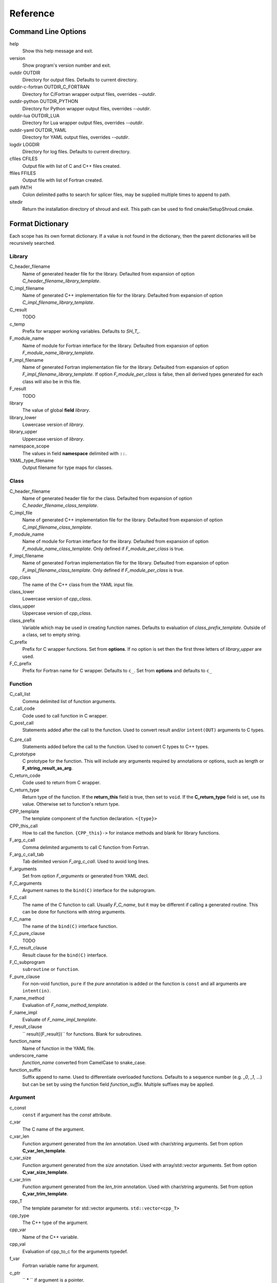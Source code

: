 .. Copyright (c) 2017, Lawrence Livermore National Security, LLC. 
.. Produced at the Lawrence Livermore National Laboratory 
..
.. LLNL-CODE-738041.
.. All rights reserved. 
..
.. This file is part of Shroud.  For details, see
.. https://github.com/LLNL/shroud. Please also read shroud/LICENSE.
..
.. Redistribution and use in source and binary forms, with or without
.. modification, are permitted provided that the following conditions are
.. met:
..
.. * Redistributions of source code must retain the above copyright
..   notice, this list of conditions and the disclaimer below.
.. 
.. * Redistributions in binary form must reproduce the above copyright
..   notice, this list of conditions and the disclaimer (as noted below)
..   in the documentation and/or other materials provided with the
..   distribution.
..
.. * Neither the name of the LLNS/LLNL nor the names of its contributors
..   may be used to endorse or promote products derived from this
..   software without specific prior written permission.
..
.. THIS SOFTWARE IS PROVIDED BY THE COPYRIGHT HOLDERS AND CONTRIBUTORS
.. "AS IS" AND ANY EXPRESS OR IMPLIED WARRANTIES, INCLUDING, BUT NOT
.. LIMITED TO, THE IMPLIED WARRANTIES OF MERCHANTABILITY AND FITNESS FOR
.. A PARTICULAR PURPOSE ARE DISCLAIMED.  IN NO EVENT SHALL LAWRENCE
.. LIVERMORE NATIONAL SECURITY, LLC, THE U.S. DEPARTMENT OF ENERGY OR
.. CONTRIBUTORS BE LIABLE FOR ANY DIRECT, INDIRECT, INCIDENTAL, SPECIAL,
.. EXEMPLARY, OR CONSEQUENTIAL DAMAGES (INCLUDING, BUT NOT LIMITED TO,
.. PROCUREMENT OF SUBSTITUTE GOODS OR SERVICES; LOSS OF USE, DATA, OR
.. PROFITS; OR BUSINESS INTERRUPTION) HOWEVER CAUSED AND ON ANY THEORY OF
.. LIABILITY, WHETHER IN CONTRACT, STRICT LIABILITY, OR TORT (INCLUDING
.. NEGLIGENCE OR OTHERWISE) ARISING IN ANY WAY OUT OF THE USE OF THIS
.. SOFTWARE, EVEN IF ADVISED OF THE POSSIBILITY OF SUCH DAMAGE.
..
.. #######################################################################

Reference
=========

Command Line Options
--------------------

help
       Show this help message and exit.

version
       Show program's version number and exit.

outdir OUTDIR
       Directory for output files.
       Defaults to current directory.

outdir-c-fortran OUTDIR_C_FORTRAN
       Directory for C/Fortran wrapper output files, overrides *--outdir*.

outdir-python OUTDIR_PYTHON
       Directory for Python wrapper output files, overrides *--outdir*.

outdir-lua OUTDIR_LUA
       Directory for Lua wrapper output files, overrides *--outdir*.

outdir-yaml OUTDIR_YAML
       Directory for YAML output files, overrides *--outdir*.

logdir LOGDIR
       Directory for log files.
       Defaults to current directory.

cfiles CFILES
       Output file with list of C and C++ files created.

ffiles FFILES
       Output file with list of Fortran created.

path PATH
       Colon delimited paths to search for splicer files, may
       be supplied multiple times to append to path.

sitedir
       Return the installation directory of shroud and exit.
       This path can be used to find cmake/SetupShroud.cmake.


Format Dictionary
-----------------

Each scope has its own format dictionary.  If a value is not found in
the dictionary, then the parent dictionaries will be recursively
searched.

Library
^^^^^^^

C_header_filename
    Name of generated header file for the library.
    Defaulted from expansion of option *C_header_filename_library_template*.

C_impl_filename
    Name of generated C++ implementation file for the library.
    Defaulted from expansion of option *C_impl_filename_library_template*.

C_result
    TODO

c_temp
    Prefix for wrapper working variables.
    Defaults to *SH_T_*.
F_module_name
    Name of module for Fortran interface for the library.
    Defaulted from expansion of option *F_module_name_library_template*.

F_impl_filename
    Name of generated Fortran implementation file for the library.
    Defaulted from expansion of option *F_impl_filename_library_template*.
    If option *F_module_per_class* is false, then all derived types
    generated for each class will also be in this file.

F_result
    TODO

library
    The value of global **field** *library*.

library_lower
    Lowercase version of *library*.

library_upper
    Uppercase version of *library*.

namespace_scope
    The values in field **namespace** delimited with ``::``.

YAML_type_filename
    Output filename for type maps for classes.

Class
^^^^^

C_header_filename
    Name of generated header file for the class.
    Defaulted from expansion of option *C_header_filename_class_template*.

C_impl_file
    Name of generated C++ implementation file for the library.
    Defaulted from expansion of option *C_impl_filename_class_template*.

F_module_name
    Name of module for Fortran interface for the library.
    Defaulted from expansion of option *F_module_name_class_template*.
    Only defined if *F_module_per_class* is true.

F_impl_filename
    Name of generated Fortran implementation file for the library.
    Defaulted from expansion of option *F_impl_filename_class_template*.
    Only defined if *F_module_per_class* is true.

cpp_class
    The name of the C++ class from the YAML input file.

class_lower
    Lowercase version of *cpp_class*.

class_upper
    Uppercase version of *cpp_class*.

class_prefix
    Variable which may be used in creating function names.
    Defaults to evaluation of *class_prefix_template*.
    Outside of a class, set to empty string.

C_prefix
    Prefix for C wrapper functions.
    Set from **options**.
    If no option is set then the first three letters
    of *library_upper* are used.

F_C_prefix
    Prefix for Fortran name for C wrapper.  Defaults to ``c_``.
    Set from **options** and defaults to ``c_``



Function
^^^^^^^^

C_call_list
    Comma delimited list of function arguments.

C_call_code
    Code used to call function in C wrapper.

C_post_call
    Statements added after the call to the function.
    Used to convert result and/or ``intent(OUT)`` arguments to C types.

.. C_post_call_pattern

C_pre_call
    Statements added before the call to the function.
    Used to convert C types to C++ types.

C_prototype
    C prototype for the function.
    This will include any arguments required by annotations or options,
    such as length or **F_string_result_as_arg**.  

C_return_code
    Code used to return from C wrapper.

C_return_type
    Return type of the function.
    If the **return_this** field is true, then set to ``void``.
    If the **C_return_type** field is set, use its value.
    Otherwise set to function's return type.

CPP_template
    The template component of the function declaration.
    ``<{type}>``

CPP_this_call
    How to call the function.
    ``{CPP_this}->`` for instance methods and blank for library functions.

F_arg_c_call
    Comma delimited arguments to call C function from Fortran.

F_arg_c_call_tab
    Tab delimited version *F_arg_c_call*.
    Used to avoid long lines.

F_arguments
    Set from option *F_arguments* or generated from YAML decl.

F_C_arguments
    Argument names to the ``bind(C)`` interface for the subprogram.

F_C_call
    The name of the C function to call.  Usually *F_C_name*, but it may
    be different if calling a generated routine.
    This can be done for functions with string arguments.

F_C_name
    The name of the ``bind(C)`` interface function.

F_C_pure_clause
    TODO

F_C_result_clause
    Result clause for the ``bind(C)`` interface.

F_C_subprogram
    ``subroutine`` or ``function``.

F_pure_clause
    For non-void function, ``pure`` if the *pure* annotation is added or 
    the function is ``const`` and all arguments are ``intent(in)``.

F_name_method
    Evaluation of *F_name_method_template*.

F_name_impl
    Evaluate of *F_name_impl_template*.

F_result_clause
    `` result({F_result})`` for functions.
    Blank for subroutines.

function_name
    Name of function in the YAML file.

underscore_name
    *function_name* converted from CamelCase to snake_case.

function_suffix
    Suffix append to name.  Used to differentiate overloaded functions.
    Defaults to a sequence number (e.g. `_0`, `_1`, ...) but can be set
    by using the function field *function_suffix*.
    Multiple suffixes may be applied.

Argument
^^^^^^^^

c_const
    ``const`` if argument has the *const* attribute.

c_var
    The C name of the argument.

c_var_len
    Function argument generated from the *len* annotation.
    Used with char/string arguments.
    Set from option **C_var_len_template**.

c_var_size
    Function argument generated from the *size* annotation.
    Used with array/std::vector arguments.
    Set from option **C_var_size_template**.

c_var_trim
    Function argument generated from the *len_trim* annotation.
    Used with char/string arguments.
    Set from option **C_var_trim_template**.

cpp_T
    The template parameter for std::vector arguments.
    ``std::vector<cpp_T>``

cpp_type
    The C++ type of the argument.

cpp_var
    Name of the C++ variable.

cpp_val
    Evaluation of cpp_to_c for the arguments typedef.

f_var
    Fortran variable name for argument.

c_ptr
    `` * `` if argument is a pointer.

len_var
    TODO

Result
------

cpp_rv_decl
    Declaration of variable to hold return value for function.


Global Fields
-------------

C_header_filename
   Output file name for header for  wrapper routines.
   Defaults to expansion of option *C_header_filename_library_template*.

C_impl_filename
   Output file name for implementation of wrapper routines.
   Defaults to expansion of option *C_impl_filename_library_template*.

copyright
   A list of lines to add to the top of each generate file.
   Do not include any language specific comment characters since
   Shroud will add the appropriate comment delimiters for each language.

cpp_header
  C++ header file name which will be included in the implementation file.

F_module_name
   Name of Fortran module for this class.
   Defaults to option *F_module_name_library_template*.

F_impl_filename
   Name of Fortran file for functions.
   Defaults to option *F_impl_name_library_template*.

langauge
  The language of the library to wrap.
  Valid values are ``c`` and ``c++``.
  The default is ``c++``.

library
  The name of the library.
  Used to name output files and modules.
  The first three letters are used as the default for **C_prefix** option.
  Defaults to *default_library*.
  Each YAML file is intended to wrap a single library.

namespace
  Blank delimited list of namespaces for **cpp_header**.
  The namespaces will be nested.

patterns
   Code blocks to insert into generated code.

splicers
   A dictionary mapping file suffix to a list of splicer files
   to read.

types
   A dictionary of user define types.
   Each type is a dictionary for members describing how to
   map a type between languages.

Options
-------

debug
  Print additional comments in generated files that may 
  be useful for debugging.
  Defaults to *false*.

C_bufferify_suffix
  Suffix appended to generated routine which pass strings as buffers
  with explicit lengths.
  Defaults to *_bufferify*

C_header_filename_suffix:
   Suffix added to C header files.
   Defaults to ``h``.
   Other useful values might be ``hh`` or ``hxx``.

C_impl_filename_suffix:
   Suffix added to C implementation files.
   Defaults to ``cpp``.
   Other useful values might be ``cc`` or ``cxx``.

C_prefix
  Prefix added to name of generated C routines.
  The prefix helps to ensure unique global names.

C_proto_type
   XXX  override prototype of generated C function

C_result
    The name of the C wrapper's result variable.
    It must not be the same as any of the routines arguments.
    It defaults to *SH_rv*  (Shroud return value).

C_return_type
   XXX   override return type of function

C_string_result_as_arg
  The name of the output argument for string results.
  Function which return ``char`` or ``std::string`` values return
  the result in an additional argument in the C wrapper.

C_this
    Name of the C object argument.  Defaults to ``self``.
    It may be necessary to set this if it conflicts with an argument name.

C_var_len_template
    Format for variable created with *len* annotation.
    Default ``N{c_var}``

C_var_size_template
    Format for variable created with *size* annotation.
    Default ``S{c_var}``

C_var_trim_template
    Format for variable created with *len_trim* annotation.
    Default ``L{c_var}``

CPP_this
    Name of the C++ object pointer set from the *C_this* argument.
    Defaults to ``SH_this``.


F_C_prefix
  Prefix added to name of generated Fortran interface for C routines.
  Defaults to **c_**.

F_derived_member
    The name of the member of the Fortran derived type which
    wraps a C++ class.  It will contain a ``type(C_PTR)`` which
    points to the C++ instance.
    Defaults to *voidptr*.

F_this
   Name of the Fortran argument which is the derived type
   which represents a C++ class.
   It must not be the same as any of the routines arguments.
   Defaults to ``obj``.

F_filename_suffix:
   Suffix added to Fortran files.
   Defaults to ``f``.
   Other useful values might be ``F`` or ``f90``.

F_result
    The name of the Fortran wrapper's result variable.
    It must not be the same as any of the routines arguments.
    It defaults to *SH_rv*  (Shroud return value).

F_string_result_as_arg
  The name of the output argument.
  Function which return a ``char *`` will instead by converted to a
  subroutine which require an additional argument for the result.

F_string_len_trim
  For each function with a ``std::string`` argument, create another C
  function which accepts a buffer and length.  The C wrapper will call
  the ``std::string`` constructor, instead of the Fortran wrapper
  creating a ``NULL`` terminated string using ``trim``.  This avoids
  copying the string in the Fortran wrapper.
  Defaults to *true*.

.. bufferify

F_force_wrapper
  If *true*, always create an explicit Fortran wrapper.
  If *false*, only create the wrapper when there is work for it to do;
  otherwise, call the C function directly.
  For example, a function which only deals with native
  numeric types does not need a wrapper since it can be called
  directly by defining the correct interface.
  The default is *false*.

LUA_header_filename_suffix
   Suffix added to Lua header files.
   Defaults to ``h``.
   Other useful values might be ``hh`` or ``hxx``.

LUA_impl_filename_suffix
   Suffix added to Lua implementation files.
   Defaults to ``cpp``.
   Other useful values might be ``cc`` or ``cxx``.

LUA_result
    The name of the Lua wrapper's result variable.
    It defaults to *rv*  (return value).

PY_header_filename_suffix
   Suffix added to Python header files.
   Defaults to ``h``.
   Other useful values might be ``hh`` or ``hxx``.

PY_impl_filename_suffix
   Suffix added to Python implementation files.
   Defaults to ``cpp``.
   Other useful values might be ``cc`` or ``cxx``.

PY_result
    The name of the Python wrapper's result variable.
    It defaults to *rv*  (return value).

show_splicer_comments
    If ``true`` show comments which delineate the splicer blocks;
    else, do not show the comments.
    Only the global level option is used.

wrap_c
  If *true*, create C wrappers.
  Defaults to *true*.

wrap_fortran
  If *true*, create Fortran wrappers.
  Defaults to *true*.

wrap_python
  If *true*, create Python wrappers.
  Defaults to *false*.

wrap_lua
  If *true*, create Lua wrappers.
  Defaults to *false*.


Option Templates
^^^^^^^^^^^^^^^^

Templates are set in options then expanded to assign to the format 
dictionary.

C_header_filename_class_template
    ``wrap{cpp_class}.{C_header_filename_suffix}``

C_header_filename_library_template
   ``wrap{library}.{C_header_filename_suffix}``

C_impl_filename_class_template
    ``wrap{cpp_class}.{C_impl_filename_suffix}``

C_impl_filename_library_template
    ``wrap{library}.{C_impl_filename_suffix}``

C_name_template
    ``{C_prefix}{class_prefix}{underscore_name}{function_suffix}``

class_prefix_template
    Class component for function names.
    Will be blank if the function is not in a class.
    ``{class_lower}_``

F_C_name_template
    ``{F_C_prefix}{class_prefix}{underscore_name}{function_suffix}``

F_name_generic_template
    ``{underscore_name}``

F_impl_filename_class_template
    ``wrapf{cpp_class}.{F_filename_suffix}``

F_impl_filename_library_template
    ``wrapf{library_lower}.{F_filename_suffix}``

F_name_impl_template
    ``{name_class}{underscore_name}{function_suffix}``

F_module_name_class_template
    ``{class_lower}_mod``

F_module_name_library_template
    ``{library_lower}_mod``

F_name_impl_template
    ``{class_prefix}{underscore_name}{function_suffix}``

F_name_function_template
    ``{underscore_name}{function_suffix}``


LUA_class_reg_template
    Name of `luaL_Reg` array of function names for a class.
    ``{LUA_prefix}{cpp_class}_Reg``

LUA_ctor_name_template
    Name of constructor for a class.
    Added to the library's table.
    ``{cpp_class}``

LUA_header_filename_template
    ``lua{library}module.{LUA_header_filename_suffix}``

LUA_metadata_template
    Name of metatable for a class.
    ``{cpp_class}.metatable``

LUA_module_filename_template
    ``lua{library}module.{LUA_impl_filename_suffix}``

LUA_module_name
    Name of Lua module for library.
    ``{library_lower}``

LUA_module_reg_template
    Name of `luaL_Reg` array of function names for a library.
    ``{LUA_prefix}{library}_Reg``

LUA_name_impl_template
    Name of implementation function.
    All overloaded function use the same Lua wrapper so 
    *function_suffix* is not needed.
    ``{LUA_prefix}{class_prefix}{underscore_name}``

LUA_name_template
    Name of function as know by Lua.
    All overloaded function use the same Lua wrapper so 
    *function_suffix* is not needed.
    ``{function_name}``

LUA_userdata_type_template
    ``{LUA_prefix}{cpp_class}_Type``

LUA_userdata_member_template
    Name of pointer to class instance in userdata.
    ``self``


PY_name_impl
    PY_class1_method1

YAML_type_filename_template
    Default value for global field YAML_type_filename
    ``{library_lower}_types.yaml``


Types Map
---------

Types describe how to handle arguments from Fortran to C to C++.  Then
how to convert return values from C++ to C to Fortran.

Since Fortran 2003 (ISO/IEC 1539-1:2004(E)) there is a standardized
way to generate procedure and derived-type declarations and global
variables which are interoperable with C (ISO/IEC 9899:1999). The
bind(C) attribute has been added to inform the compiler that a symbol
shall be interoperable with C; also, some constraints are added. Note,
however, that not all C features have a Fortran equivalent or vice
versa. For instance, neither C's unsigned integers nor C's functions
with variable number of arguments have an equivalent in
Fortran. [#f1]_


.. list from util.py class Typedef

base
    Base type.
    For example, string and string_from_buffer both have a 
    base time of *string*.
    Defaults to *unknown*

forward
    Forward declaration.
    Defaults to *None*.

typedef
    Initialize from existing type
    Defaults to *None*.

cpp_type
    Name of type in C++.
    Defaults to *None*.

cpp_to_c
    Expression to convert from C++ to C.
    Defaults to *{cpp_var}*.  i.e. no conversion required.

cpp_header
    Name of C++ header file required for implementation.
    For example, if cpp_to_c was a function.
    Defaults to *None*.

cpp_local_var
    If true then a local variable will be created instead of passing the argument
    directly to the function.
    The variable will be assigned a value using *c_to_cpp*.
    If *c_to_cpp* is a large expression it is sometimes convenient to have a local variable
    for debugging purposes.
    It can also be used to create cleaner code when *c_to_cpp* will generate a very long statement.
    When *c_to_cpp* is not sufficient to assign a value, *c_statements* can be used to 
    add multiple statements into the wrapper.  *c_statements* and *cpp_local_var* cannot
    be used together.

..  {c_const}{cpp_type}{ptr} = c_to_cpp ;

c_type
    name of type in C.
    Defaults to *None*.

c_header
    Name of C header file required for type.
    This file is included in the interface header.
    Defaults to *None*.

c_to_cpp
    Expression to convert from C to C++.
    Defaults to *{c_var}*.  i.e. no conversion required.

c_statements
    A nested dictionary of code template to add.
    The first layer is *intent_in*, *intent_out*, *intent_inout*, *result*,
    *intent_in_buf*, *intent_out_buf*, *intent_inout_buf*, and *result_buf*.
    The second layer is *pre_call*, *pre_call_buf*, *post_call*, *cpp_header*.
    The entries are a list of format strings.

    intent_in
        Code to add for argument with ``intent(IN)``.
        Can be used to convert types or copy-in semantics.
        For example, ``char *`` to ``std::string``.

    intent_out
        Code to add after call when ``intent(OUT)``.
        Used to implement copy-out semantics.

    intent_inout
        Code to add after call when ``intent(INOUT)``.
        Used to implement copy-out semantics.

    result
        Code to use when passing result as an argument.


        buf_args
           An array of arguments which will be added to the
           bufferified version of a function.

           len
              Fortran intrinsic `LEN`, of type *int*.

           len_trim
              Fortran intrinsic `LEN_TRIM`, of type *int*.

           size
              Fortran intrinsic `SIZE`, of type *long*.

        cpp_header
           string of blank delimited header names

        cpp_local_var
           True if a local C++ variable is created.
           This is the case when C and C++ are not directly compatible.
           Usually a C++ constructor is involved.
           This sets *cpp_var* is set to ``SH_{c_var}``.

        c_helper
           A blank delimited list of helper routines to add.
           These functions are defined in whelper.py.
           There is no current way to add additional functions.

c_templates
    A dictionary indexed by type of specialized *c_statements*
    When an argument has a *template* field, such as type ``vector<string>``,
    some additional specialization of c_statements may be required::

        c_templates:
            string:
               intent_in_buf:
               - code to copy CHARACTER to vector<string>

f_c_args
    List of argument names to F_C routine.
    Defaults to *None*.

f_c_argdecl
    List of declarations to F_C routine.
    By default, only a single argument is passed for each dummy argument.
    Defaults to *None*.

f_c_module
    Fortran modules needed for type in the interface.
    A dictionary keyed on the module name with the value being a list of symbols.
    Similar to **f_module**.
    Defaults to *None*.

f_c_type
    Type declaration for ``bind(C)`` interface.
    Defaults to *None* which will then use *f_type*.

f_type
    Name of type in Fortran.
    Defaults to *None*.

f_derived_type
    Fortran derived type name.
    Defaults to *None* which will use the C++ class name
    for the Fortran derived type name.

.. f_args
    Arguments in the Fortran wrapper to pass to the C function.
    This can pass multiple arguments to C for a single
    argument to the wrapper; for example, an address and length
    for a ``character(*)`` argument.
    Or it may be intermediate values.
    For example, a Fortran character variable can be converted
    to a ``NULL`` terminated string with
    ``trim({var}) // C_NULL_CHAR``.
    Defaults to *None*  i.e. pass argument unchanged.

f_module
    Fortran modules needed for type in the implementation wrapper.
    A dictionary keyed on the module name with the value being a list of symbols.
    Defaults to *None*.::

        f_module:
           iso_c_binding:
             - C_INT

f_return_code
    Fortran code used to call function and assign the return value.
    Defaults to *None*.

f_cast
    Expression to convert Fortran type to C type.
    This is used when creating a Fortran generic functions which
    accept several type but call a single C function which expects
    a specific type.
    For example, type ``int`` is defined as ``int({f_var}, C_INT)``.
    This expression converts *f_var* to a ``integer(C_INT)``.
    Defaults to *{f_var}*  i.e. no conversion.

..  See tutorial function9 for example.  f_cast is only used if the types are different.

f_to_c
    Expression to convert Fortran type to C type.
    If this field is set, it will be used before f_cast.
    Defaults to *None*.

f_statement
    A nested dictionary of code template to add.
    The first layer is *intent_in*, *intent_out*, *intent_inout*, *result_pure* and *result*.
    The second layer is *declare*, *pre_call*, and *post_call*
    The entries are a list of format strings.

    c_local_var
        If true, generate a local variable using the C declaration for the argument.
        This variable can be used by the pre_call and post_call statements.
        A single declaration will be added even if with ``intent(inout)``.

    declare
        A list of declarations needed by *pre_call* or *f_post_call*.
        Usually a *c_local_var* is sufficient.
        If both *pre_call* and *post_call* are specified then both *declare*
        clause will be added and thus should not declare the same variable.

    pre_call
        Statement to execute before call, often to coerce types
        when *f_cast* cannot be used.

    call
        Code used to call the function.
        Defaults to ``{F_result} = {F_C_call}({F_arg_c_call_tab})``

    post_call
        Statement to execute after call.
        Can be use to cleanup after *f_pre_call*
        or to coerce the return value.

    need_wrapper
        If true, the Fortran wrapper will always be created.
        This is used when an assignment is needed to do a type coercion;
        for example, with logical types.

..  XXX - maybe later.  For not in wrapping routines
..         f_attr_len_trim = None,
..         f_attr_len = None,
..         f_attr_size = None,

    f_helper
        Blank delimited list of helper function names to add to generated Fortran code.
        These functions are defined in whelper.py.
        There is no current way to add additional functions.

        private
           List of names which should be PRIVATE to the module

        interface
           Code to add to the non-executable part of the module.

        source
           Code to add in the CONTAINS section of the module.

result_as_arg
    Override fields when result should be treated as an argument.
    Defaults to *None*.

PY_format
    'format unit' for PyArg_Parse.
    Defaults to *O*

PY_PyTypeObject
    Variable name of PyTypeObject instance.
    Defaults to *None*.

PY_PyObject
    Typedef name of PyObject instance.
    Defaults to *None*.

PY_ctor
    Expression to create object.
    ex. PyBool_FromLong({rv})
    Defaults to *None*.

PY_to_object
    PyBuild - object = converter(address).
    Defaults to *None*.

PY_from_object
    PyArg_Parse - status = converter(object, address).
    Defaults to *None*.

py_statement
    A nested dictionary of code template to add.
    The first layer is *intent_in*, *intent_out*, and *result*.
    The entries are a list of format strings.

..    declare
        A list of declarations needed by *pre_call* or *f_post_call*.

    post_parse
        Statements to execute after the call to ``PyArg_ParseTupleAndKeywords``.
        Used to convert C values into C++ values.
	Ex. ``{var} = PyObject_IsTrue({var_obj});``

    ctor
        Statements to create a Python object.
	Must ensure that ``py_var = cpp_var`` in some form.

..    post_call
        Statement to execute after call.
        Can be use to cleanup after *f_pre_call*
        or to coerce the return value.

        cpp_local_var
           True if a local C++ variable is created.
           This is the case when C and C++ are not directly compatible.
           Usually a C++ constructor is involved.


Class Fields
------------

cpp_header
  C++ header file name which will be included in the implementation file.
  If unset then the global *cpp_header* will be used.

C_header_filename
   Output file name for header for  wrapper routines.
   Defaults to evaluation of option *C_header_filename_class_template*.

C_impl_filename
   Output file name for implementation of wrapper routines.
   Defaults to evaluation of option *C_impl_filename_class_template*.

F_derived_name
   Name of Fortran derived type for this class.
   Defaults to the C++ class name.

F_module_name
   Name of Fortran module for this class.
   Defaults to evaluation of option *F_module_name_class_template*.
   Only used if option *F_module_per_class* is True.

F_impl_filename
   Name of Fortran file for this class.
   Defaults to evaluation of option *F_impl_name_class_template*.
   Only used if option *F_module_per_class* is True.

namespace
  Blank delimited list of namespaces for **cpp_header**.
  The namespaces will be nested.
  If not defined then the global *namespace* will be used.
  If it starts with a ``-`` then no namespace will be used.


Function Fields
---------------

Each function can define fields to define the function
and how it should be wrapped.  These fields apply only
to a single function i.e. they are not inherited.


decl
   Function declaration.
   Parsed to extract function name, type and arguments descriptions.

default_arg_suffix
   A list of suffixes to apply to C and Fortran functions generated when
   wrapping a C++ function with default arguments.  The first entry is for
   the function with the fewest arguments and the final entry should be for
   all of the arguments.

function_suffix
   Suffix to append to the end of generated name.

return_this
   The method returns a reference to ``this``.  This idiom can be used
   to chain calls in C++.  This idiom does not translate to C and Fortran.
   Instead the *C_return_type* format is set to ``void``.


C_code
    C++ code to use within the splicer block for this function.

C_name
    Name of the C wrapper function.
    Defaults to evaluation of option *C_name_template*.

C_post_call
    Code added after all of the argument *post_call* code.

C_return_type
    Allow the C wrapper and Fortran wrapper to return a different type
    than the C++ function.

C_return_code
    Code used to compute the return value.
    Must include the ``return`` statement.

F_C_name
    Name of the Fortran ``BIND(C)`` interface for a C function.
    Defaults to the lower case version of *F_C_name_template*.

F_code
    Fortran code to use within the splicer block for this function.

..    tut_class1_method1

F_name_impl
    Name of the Fortran implementation function.
    Defaults to evaluation of option *F_name_impl_template* .

..    class1_method1

F_name_function
    The name of the *F_name_impl* subprogram when used as a
    type procedure.
    Defaults to evaluation of option *F_name_function_template*.

F_name_generic
    Defaults to evaluation of option *F_name_generic_template*.

F_name_instance_get
    Name of method to get ``type(C_PTR)`` instance pointer from wrapped class.
    Defaults to *get_instance*.
    If the name is blank, no function is generated.

F_name_instance_set
    Name of method to set ``type(C_PTR)`` instance pointer in wrapped class.
    Defaults to *set_instance*.
    If the name is blank, no function is generated.

LUA_name
    Name of function as known by LUA.
    Defaults to evaluation of option *LUA_name_template*.


Annotations
-----------

Ann annotation can be used to provide semantic information for a function or argument.


.. a.k.a. attributes

constructor
   Mark method as a constructor.

destructor
   Mark method as a destructor.

pure
   Sets the Fortran PURE attribute.

dimension
   Sets the Fortran DIMENSION attribute.
   Pointer argument should be passed through since it is an
   array.  *value* must be *False*
   If set without a value, it defaults to ``(*)``.

value
   If true, pass-by-value; else, pass-by-reference.

intent
   Valid valid values are ``in``, ``out``, ``inout``.
   If the argument is ``const``, the default is ``in``.

ptr
   Argument is a pointer

reference
   Argument is a reference

default
   Default value for C++ function argument.

len
   For a string argument, pass an additional argument to the
   C wrapper with the result of the Fortran intrinsic ``len``.
   If a value for the attribute is provided it will be the name
   of the extra argument.  If no value is provided then the
   argument name defaults to option *C_var_len_template*.

   When used with a function, it will be the length of the return
   value of the function using the declaration::

     character(kind=C_CHAR, len={c_var_len}) :: {F_result}

len_trim
   For a string argument, pass an additional argument to the
   C wrapper with the result of the Fortran intrinsic ``len_trim``.
   If a value for the attribute is provided it will be the name
   of the extra argument.  If no value is provided then the
   argument name defaults to option *C_var_trim_template*.


Doxygen
-------

Used to insert directives for doxygen for a function.

brief
   Brief description.

description
   Full description.

return
   Description of return value.


Patterns
--------

C_error_pattern
    Inserted after the call to the C++ function in the C wrapper.
    Format is evaluated in the context of the result argument.
    *c_var*, *c_var_len* refer to the result argument.

C_error_pattern_as_buffer
    Inserted after the call to the C++ function in the buffer C wrapper
    for functions with string arguments.
    Format is evaluated in the context of the result argument.


.. ......................................................................

.. rubric:: Footnotes

.. [#f1] https://gcc.gnu.org/onlinedocs/gfortran/Interoperability-with-C.html

